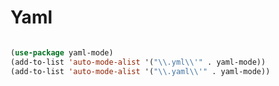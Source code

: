 #+PROPERTY: header-args:emacs-lisp :tangle ./conf/yaml.el :mkdirp yes

* Yaml

#+begin_src emacs-lisp

  (use-package yaml-mode)
  (add-to-list 'auto-mode-alist '("\\.yml\\'" . yaml-mode))
  (add-to-list 'auto-mode-alist '("\\.yaml\\'" . yaml-mode))

#+end_src
